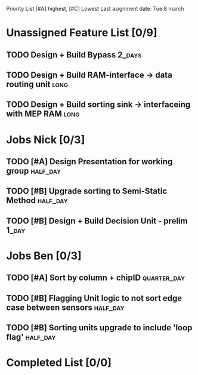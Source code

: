 Priority List [#A] highest, [#C] Lowest
Last asignment date: Tue 8 march

* Unassigned Feature List [0/9]
** TODO Design + Build Bypass										 :2_days:
** TODO Design + Build RAM-interface -> data routing unit			   :long:
** TODO Design + Build sorting sink -> interfaceing with MEP RAM	   :long:

* Jobs Nick [0/3]
  DEADLINE: <2016-03-17 Thu>
** TODO [#A] Design Presentation for working group				   :half_day:
** TODO [#B] Upgrade sorting to Semi-Static Method				   :half_day:
** TODO [#B] Design + Build Decision Unit - prelim 					  :1_day:

* Jobs Ben [0/3]
  DEADLINE: <2016-03-16 Wed>
** TODO [#A] Sort by column + chipID							:quarter_day:
** TODO [#B] Flagging Unit logic to not sort edge case between sensors :half_day:
** TODO [#B] Sorting units upgrade to include 'loop flag'		   :half_day:

* Completed List [0/0]
